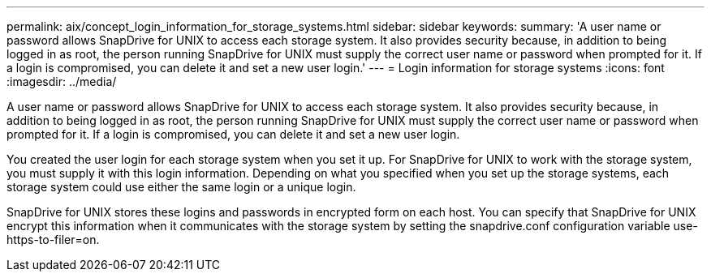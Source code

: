 ---
permalink: aix/concept_login_information_for_storage_systems.html
sidebar: sidebar
keywords: 
summary: 'A user name or password allows SnapDrive for UNIX to access each storage system. It also provides security because, in addition to being logged in as root, the person running SnapDrive for UNIX must supply the correct user name or password when prompted for it. If a login is compromised, you can delete it and set a new user login.'
---
= Login information for storage systems
:icons: font
:imagesdir: ../media/

[.lead]
A user name or password allows SnapDrive for UNIX to access each storage system. It also provides security because, in addition to being logged in as root, the person running SnapDrive for UNIX must supply the correct user name or password when prompted for it. If a login is compromised, you can delete it and set a new user login.

You created the user login for each storage system when you set it up. For SnapDrive for UNIX to work with the storage system, you must supply it with this login information. Depending on what you specified when you set up the storage systems, each storage system could use either the same login or a unique login.

SnapDrive for UNIX stores these logins and passwords in encrypted form on each host. You can specify that SnapDrive for UNIX encrypt this information when it communicates with the storage system by setting the snapdrive.conf configuration variable use-https-to-filer=on.
